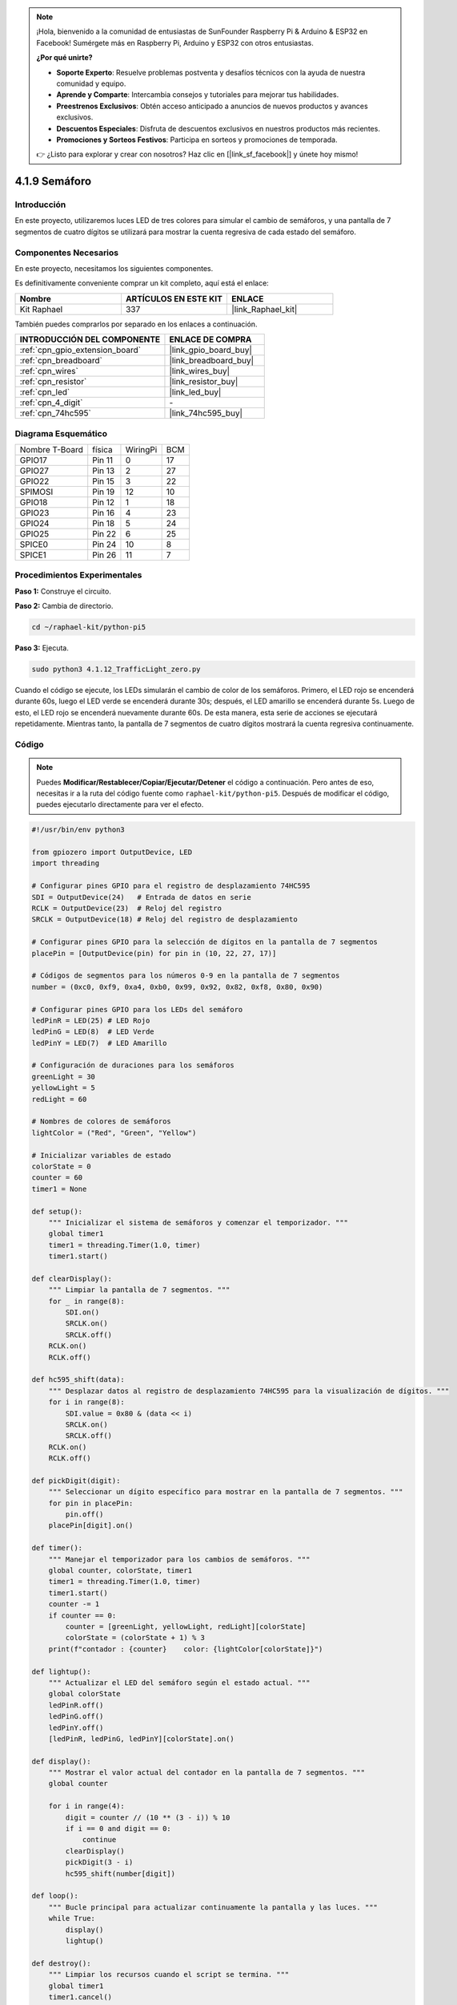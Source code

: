 .. note::

    ¡Hola, bienvenido a la comunidad de entusiastas de SunFounder Raspberry Pi & Arduino & ESP32 en Facebook! Sumérgete más en Raspberry Pi, Arduino y ESP32 con otros entusiastas.

    **¿Por qué unirte?**

    - **Soporte Experto**: Resuelve problemas postventa y desafíos técnicos con la ayuda de nuestra comunidad y equipo.
    - **Aprende y Comparte**: Intercambia consejos y tutoriales para mejorar tus habilidades.
    - **Preestrenos Exclusivos**: Obtén acceso anticipado a anuncios de nuevos productos y avances exclusivos.
    - **Descuentos Especiales**: Disfruta de descuentos exclusivos en nuestros productos más recientes.
    - **Promociones y Sorteos Festivos**: Participa en sorteos y promociones de temporada.

    👉 ¿Listo para explorar y crear con nosotros? Haz clic en [|link_sf_facebook|] y únete hoy mismo!

.. _4.1.12_py_pi5:

4.1.9 Semáforo
==========================

Introducción
-----------------

En este proyecto, utilizaremos luces LED de tres colores para simular el
cambio de semáforos, y una pantalla de 7 segmentos de cuatro dígitos se
utilizará para mostrar la cuenta regresiva de cada estado del semáforo.

Componentes Necesarios
---------------------------------

En este proyecto, necesitamos los siguientes componentes.

.. image:: ../python_pi5/img/4.1.12_traffic_light_list.png
    :width: 800
    :align: center

Es definitivamente conveniente comprar un kit completo, aquí está el enlace: 

.. list-table::
    :widths: 20 20 20
    :header-rows: 1

    *   - Nombre	
        - ARTÍCULOS EN ESTE KIT
        - ENLACE
    *   - Kit Raphael
        - 337
        - |link_Raphael_kit|

También puedes comprarlos por separado en los enlaces a continuación.

.. list-table::
    :widths: 30 20
    :header-rows: 1

    *   - INTRODUCCIÓN DEL COMPONENTE
        - ENLACE DE COMPRA

    *   - :ref:`cpn_gpio_extension_board`
        - |link_gpio_board_buy|
    *   - :ref:`cpn_breadboard`
        - |link_breadboard_buy|
    *   - :ref:`cpn_wires`
        - |link_wires_buy|
    *   - :ref:`cpn_resistor`
        - |link_resistor_buy|
    *   - :ref:`cpn_led`
        - |link_led_buy|
    *   - :ref:`cpn_4_digit`
        - \-
    *   - :ref:`cpn_74hc595`
        - |link_74hc595_buy|


Diagrama Esquemático
-------------------------

============== ====== ======== ===
Nombre T-Board física WiringPi BCM
GPIO17         Pin 11 0        17
GPIO27         Pin 13 2        27
GPIO22         Pin 15 3        22
SPIMOSI        Pin 19 12       10
GPIO18         Pin 12 1        18
GPIO23         Pin 16 4        23
GPIO24         Pin 18 5        24
GPIO25         Pin 22 6        25
SPICE0         Pin 24 10       8
SPICE1         Pin 26 11       7
============== ====== ======== ===

.. image:: ../python_pi5/img/4.1.12_traffic_light_schematic.png
   :align: center

Procedimientos Experimentales
---------------------------------

**Paso 1:** Construye el circuito.

.. image:: ../python_pi5/img/4.1.12_traffic_light_circuit.png

**Paso 2:** Cambia de directorio.

.. raw:: html

   <run></run>

.. code-block::

    cd ~/raphael-kit/python-pi5

**Paso 3:** Ejecuta.

.. raw:: html

   <run></run>

.. code-block::

    sudo python3 4.1.12_TrafficLight_zero.py

Cuando el código se ejecute, los LEDs simularán el cambio de color de los
semáforos. Primero, el LED rojo se encenderá durante 60s, luego el LED
verde se encenderá durante 30s; después, el LED amarillo se encenderá
durante 5s. Luego de esto, el LED rojo se encenderá nuevamente durante
60s. De esta manera, esta serie de acciones se ejecutará repetidamente.
Mientras tanto, la pantalla de 7 segmentos de cuatro dígitos mostrará la
cuenta regresiva continuamente.

Código
----------

.. note::
    Puedes **Modificar/Restablecer/Copiar/Ejecutar/Detener** el código a continuación. Pero antes de eso, necesitas ir a la ruta del código fuente como ``raphael-kit/python-pi5``. Después de modificar el código, puedes ejecutarlo directamente para ver el efecto.

.. raw:: html

    <run></run>

.. code-block:: python

   #!/usr/bin/env python3

   from gpiozero import OutputDevice, LED
   import threading

   # Configurar pines GPIO para el registro de desplazamiento 74HC595
   SDI = OutputDevice(24)   # Entrada de datos en serie
   RCLK = OutputDevice(23)  # Reloj del registro
   SRCLK = OutputDevice(18) # Reloj del registro de desplazamiento

   # Configurar pines GPIO para la selección de dígitos en la pantalla de 7 segmentos
   placePin = [OutputDevice(pin) for pin in (10, 22, 27, 17)]

   # Códigos de segmentos para los números 0-9 en la pantalla de 7 segmentos
   number = (0xc0, 0xf9, 0xa4, 0xb0, 0x99, 0x92, 0x82, 0xf8, 0x80, 0x90)

   # Configurar pines GPIO para los LEDs del semáforo
   ledPinR = LED(25) # LED Rojo
   ledPinG = LED(8)  # LED Verde
   ledPinY = LED(7)  # LED Amarillo

   # Configuración de duraciones para los semáforos
   greenLight = 30
   yellowLight = 5
   redLight = 60

   # Nombres de colores de semáforos
   lightColor = ("Red", "Green", "Yellow")

   # Inicializar variables de estado
   colorState = 0
   counter = 60
   timer1 = None

   def setup():
       """ Inicializar el sistema de semáforos y comenzar el temporizador. """
       global timer1
       timer1 = threading.Timer(1.0, timer)
       timer1.start()

   def clearDisplay():
       """ Limpiar la pantalla de 7 segmentos. """
       for _ in range(8):
           SDI.on()
           SRCLK.on()
           SRCLK.off()
       RCLK.on()
       RCLK.off()

   def hc595_shift(data):
       """ Desplazar datos al registro de desplazamiento 74HC595 para la visualización de dígitos. """
       for i in range(8):
           SDI.value = 0x80 & (data << i)
           SRCLK.on()
           SRCLK.off()
       RCLK.on()
       RCLK.off()

   def pickDigit(digit):
       """ Seleccionar un dígito específico para mostrar en la pantalla de 7 segmentos. """
       for pin in placePin:
           pin.off()
       placePin[digit].on()

   def timer():
       """ Manejar el temporizador para los cambios de semáforos. """
       global counter, colorState, timer1
       timer1 = threading.Timer(1.0, timer)
       timer1.start()
       counter -= 1
       if counter == 0:
           counter = [greenLight, yellowLight, redLight][colorState]
           colorState = (colorState + 1) % 3
       print(f"contador : {counter}    color: {lightColor[colorState]}")

   def lightup():
       """ Actualizar el LED del semáforo según el estado actual. """
       global colorState
       ledPinR.off()
       ledPinG.off()
       ledPinY.off()
       [ledPinR, ledPinG, ledPinY][colorState].on()

   def display():
       """ Mostrar el valor actual del contador en la pantalla de 7 segmentos. """
       global counter

       for i in range(4):
           digit = counter // (10 ** (3 - i)) % 10
           if i == 0 and digit == 0:
               continue
           clearDisplay()
           pickDigit(3 - i)
           hc595_shift(number[digit])

   def loop():
       """ Bucle principal para actualizar continuamente la pantalla y las luces. """
       while True:
           display()
           lightup()

   def destroy():
       """ Limpiar los recursos cuando el script se termina. """
       global timer1
       timer1.cancel()
       ledPinR.off()
       ledPinG.off()
       ledPinY.off()

   try:
       setup()
       loop()
   except KeyboardInterrupt:
       destroy()



Explicación del Código
-------------------------------

#. Importa las clases ``OutputDevice`` y ``LED`` de la biblioteca gpiozero, permitiendo el control de dispositivos de salida generales y específicamente de los LEDs. Importa el módulo threading de Python, que se utilizará para crear y manejar hilos para la ejecución concurrente.

   .. code-block:: python

       #!/usr/bin/env python3
       from gpiozero import OutputDevice, LED
       import threading

#. Inicializa los pines GPIO conectados a la Entrada de Datos en Serie (SDI), la Entrada de Reloj del Registro (RCLK) y la Entrada de Reloj del Registro de Desplazamiento (SRCLK) del registro de desplazamiento.

   .. code-block:: python

       # Configurar pines GPIO para el registro de desplazamiento 74HC595
       SDI = OutputDevice(24)   # Entrada de Datos en Serie
       RCLK = OutputDevice(23)  # Reloj del Registro
       SRCLK = OutputDevice(18) # Reloj del Registro de Desplazamiento

#. Inicializa los pines para cada dígito de la pantalla de 7 segmentos y define los códigos binarios para mostrar los números del 0 al 9.

   .. code-block:: python

       # Configurar pines GPIO para la selección de dígitos en la pantalla de 7 segmentos
       placePin = [OutputDevice(pin) for pin in (10, 22, 27, 17)]

       # Códigos de segmentos para los números 0-9 en la pantalla de 7 segmentos
       number = (0xc0, 0xf9, 0xa4, 0xb0, 0x99, 0x92, 0x82, 0xf8, 0x80, 0x90)

#. Inicializa los pines GPIO para los LEDs Rojo, Verde y Amarillo utilizados en la simulación del semáforo. Establece la duración (en segundos) para cada estado de color en el sistema de semáforo. Define los nombres de los colores del semáforo para referencia.

   .. code-block:: python

       # Configurar pines GPIO para los LEDs del semáforo
       ledPinR = LED(25) # LED Rojo
       ledPinG = LED(8)  # LED Verde
       ledPinY = LED(7)  # LED Amarillo

       # Configuración de duraciones para los semáforos
       greenLight = 30
       yellowLight = 5
       redLight = 60

       # Nombres de colores del semáforo
       lightColor = ("Red", "Green", "Yellow")

#. Inicializa variables para rastrear el estado actual del color, un contador para el tiempo y un marcador de posición para un objeto de temporizador.

   .. code-block:: python

       # Inicializar variables de estado
       colorState = 0
       counter = 60
       timer1 = None

#. Inicializa el sistema de semáforos y comienza el hilo del temporizador.

   .. code-block:: python

       def setup():
           """ Inicializar el sistema de semáforos y comenzar el temporizador. """
           global timer1
           timer1 = threading.Timer(1.0, timer)
           timer1.start()

#. Funciones para controlar la pantalla de 7 segmentos. ``clearDisplay`` apaga todos los segmentos, ``hc595_shift`` desplaza datos al registro de desplazamiento y ``pickDigit`` activa un dígito específico en la pantalla.

   .. code-block:: python

       def clearDisplay():
           """ Clear the 7-segment display. """
           for _ in range(8):
               SDI.on()
               SRCLK.on()
               SRCLK.off()
           RCLK.on()
           RCLK.off()

       def hc595_shift(data):
           """ Shift data to the 74HC595 shift register for digit display. """
           for i in range(8):
               SDI.value = 0x80 & (data << i)
               SRCLK.on()
               SRCLK.off()
           RCLK.on()
           RCLK.off()

       def pickDigit(digit):
           """ Select a specific digit to display on the 7-segment display. """
           for pin in placePin:
               pin.off()
           placePin[digit].on()

#. Maneja el temporizador para los cambios de semáforos y actualiza el contador y el estado del color.

   .. code-block:: python

       def timer():
           """ Handle the timing for traffic light changes. """
           global counter, colorState, timer1
           timer1 = threading.Timer(1.0, timer)
           timer1.start()
           counter -= 1
           if counter == 0:
               counter = [greenLight, yellowLight, redLight][colorState]
               colorState = (colorState + 1) % 3
           print(f"counter : {counter}    color: {lightColor[colorState]}")

#. Actualiza el estado de los LEDs del semáforo según el estado actual del color.

   .. code-block:: python

       def lightup():
           """ Actualizar el LED del semáforo según el estado actual. """
           global colorState
           ledPinR.off()
           ledPinG.off()
           ledPinY.off()
           [ledPinR, ledPinG, ledPinY][colorState].on()

#. Calcula el dígito a mostrar en cada segmento de la pantalla de 7 segmentos y lo actualiza en consecuencia.

   .. code-block:: python

       def display():
           """ Mostrar el valor actual del contador en la pantalla de 7 segmentos. """
           global counter

           for i in range(4):
               digit = counter // (10 ** (3 - i)) % 10
               if i == 0 and digit == 0:
                   continue
               clearDisplay()
               pickDigit(3 - i)
               hc595_shift(number[digit])

#. El bucle principal que actualiza continuamente la pantalla y los LEDs del semáforo.

   .. code-block:: python

       def loop():
           """ Bucle principal para actualizar continuamente la pantalla y las luces. """
           while True:
               display()
               lightup()

#. Limpia los recursos cuando se termina el script, como apagar los LEDs y detener el hilo del temporizador.

   .. code-block:: python

       def destroy():
           """ Clean up resources when the script is terminated. """
           global timer1
           timer1.cancel()
           ledPinR.off()
           ledPinG.off()
           ledPinY.off()



